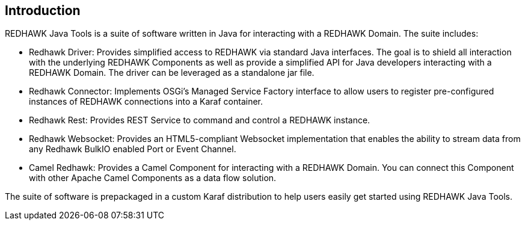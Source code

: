 == Introduction 

REDHAWK Java Tools is a suite of software written in Java for interacting with a REDHAWK Domain. The suite includes:

* Redhawk Driver: Provides simplified access to REDHAWK via standard Java interfaces. The goal is to shield all interaction with the underlying REDHAWK Components as well as provide a simplified API for Java developers interacting with a REDHAWK Domain. The driver can be leveraged as a standalone jar file.  
* Redhawk Connector: Implements OSGi's Managed Service Factory interface to allow users to register pre-configured instances of REDHAWK connections into a Karaf container. 
* Redhawk Rest: Provides REST Service to command and control a REDHAWK instance.
* Redhawk Websocket: Provides an HTML5-compliant Websocket implementation that enables the ability to stream data from any Redhawk BulkIO enabled Port or Event Channel. 
* Camel Redhawk: Provides a Camel Component for interacting with a REDHAWK Domain. You can connect this Component with other Apache Camel Components as a data flow solution.

The suite of software is prepackaged in a custom Karaf distribution to help users easily get started using REDHAWK Java Tools. 




